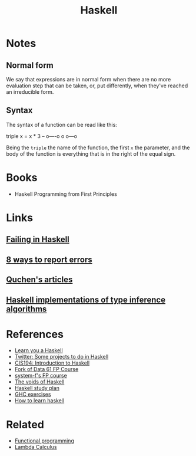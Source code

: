 :PROPERTIES:
:ID:       c8160054-5151-4e7a-9b91-aa1f16bc71cf
:END:
#+title: Haskell

* Notes
** Normal form
We say that expressions are in normal form when there are no more evaluation
step that can be taken, or, put differently, when they've reached an irreducible
form.

** Syntax
The syntax of a function can be read like this:

#+begin_example haskell
   triple x = x * 3
-- o----o o   o---o
#+end_example

Being the =triple= the name of the function, the first =x= the parameter, and
the body of the function is everything that is in the right of the equal sign.

* Books
+ Haskell Programming from First Principles

* Links
** [[https://jappie.me/failing-in-haskell.html][Failing in Haskell]]
** [[http://www.randomhacks.net/2007/03/10/haskell-8-ways-to-report-errors/][8 ways to report errors]]
** [[github:quchen/articles][Quchen's articles]]
** [[github:adamgundry/type-inference][Haskell implementations of type inference algorithms]]

* References
+ [[https:learnyouahaskell.com/][Learn you a Haskell]]
+ [[https:twitter.com/noghartt/status/1457559623897124864][Twitter: Some projects to do in Haskell]]
+ [[https:seas.upenn.edu/~cis194/fall16/index.html][CIS194: Introduction to Haskell]]
+ [[github:bitemyapp/fp-course][Fork of Data 61 FP Course]]
+ [[github:system-f/fp-course][system-f's FP course]]
+ [[https:graninas/The-Voids-Of-Haskell][The voids of Haskell]]
+ [[github:soupi/haskell-study-plan][Haskell study plan]]
+ [[github:i-am-tom/haskell-exercises][GHC exercises]]
+ [[github:bitemyapp/learnhaskell][How to learn haskell]]

* Related
+ [[id:b8d0b205-e280-48ca-ac52-8863056aba93][Functional programming]]
+ [[id:fff13688-0b15-4836-a901-588ac28524a0][Lambda Calculus]]
